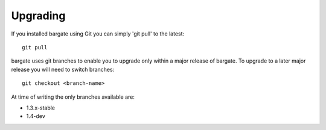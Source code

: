 Upgrading
=========

If you installed bargate using Git you can simply 'git pull' to the latest::

  git pull

bargate uses git branches to enable you to upgrade only within a major release 
of bargate. To upgrade to a later major release you will need to switch branches::

  git checkout <branch-name>

At time of writing the only branches available are:

- 1.3.x-stable
- 1.4-dev
